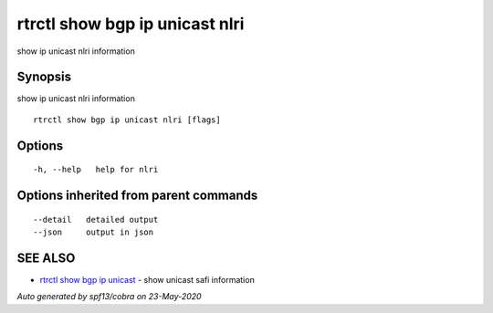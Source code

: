 .. _rtrctl_show_bgp_ip_unicast_nlri:

rtrctl show bgp ip unicast nlri
-------------------------------

show ip unicast nlri information

Synopsis
~~~~~~~~


show ip unicast nlri information

::

  rtrctl show bgp ip unicast nlri [flags]

Options
~~~~~~~

::

  -h, --help   help for nlri

Options inherited from parent commands
~~~~~~~~~~~~~~~~~~~~~~~~~~~~~~~~~~~~~~

::

      --detail   detailed output
      --json     output in json

SEE ALSO
~~~~~~~~

* `rtrctl show bgp ip unicast <rtrctl_show_bgp_ip_unicast.rst>`_ 	 - show unicast safi information

*Auto generated by spf13/cobra on 23-May-2020*
